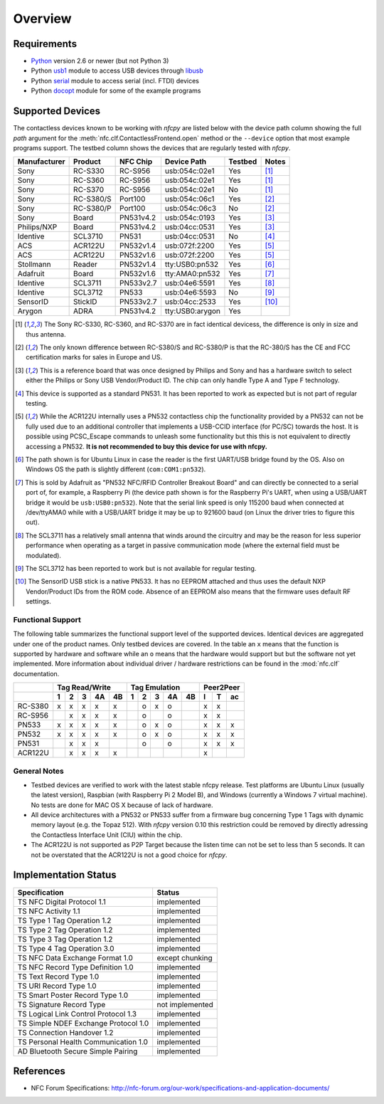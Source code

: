 ********
Overview
********

Requirements
============

* `Python`_ version 2.6 or newer (but not Python 3)
* Python `usb1`_ module to access USB devices through `libusb`_
* Python `serial`_ module to access serial (incl. FTDI) devices
* Python `docopt`_ module for some of the example programs

.. _Python: https://www.python.org
.. _usb1: https://github.com/vpelletier/python-libusb1
.. _libusb: http://libusb.info
.. _serial: http://pythonhosted.org/pyserial/
.. _docopt: https://github.com/docopt/docopt

Supported Devices
=================

The contactless devices known to be working with *nfcpy* are listed
below with the device path column showing the full *path* argument for
the :meth:`nfc.clf.ContactlessFrontend.open` method or the
``--device`` option that most example programs support. The testbed
column shows the devices that are regularly tested with *nfcpy*.

============ ========= ========= =============== ======= ========
Manufacturer Product   NFC Chip  Device Path     Testbed Notes
============ ========= ========= =============== ======= ========
Sony         RC-S330   RC-S956   usb:054c:02e1   Yes     [#hw1]_
Sony         RC-S360   RC-S956   usb:054c:02e1   Yes     [#hw1]_
Sony         RC-S370   RC-S956   usb:054c:02e1   No      [#hw1]_
Sony         RC-S380/S Port100   usb:054c:06c1   Yes     [#hw2]_
Sony         RC-S380/P Port100   usb:054c:06c3   No      [#hw2]_
Sony         Board     PN531v4.2 usb:054c:0193   Yes     [#hw3]_
Philips/NXP  Board     PN531v4.2 usb:04cc:0531   Yes     [#hw3]_
Identive     SCL3710   PN531     usb:04cc:0531   No      [#hw4]_
ACS          ACR122U   PN532v1.4 usb:072f:2200   Yes     [#hw5]_
ACS          ACR122U   PN532v1.6 usb:072f:2200   Yes     [#hw5]_
Stollmann    Reader    PN532v1.4 tty:USB0:pn532  Yes     [#hw6]_
Adafruit     Board     PN532v1.6 tty:AMA0:pn532  Yes     [#hw7]_
Identive     SCL3711   PN533v2.7 usb:04e6:5591   Yes     [#hw8]_
Identive     SCL3712   PN533     usb:04e6:5593   No      [#hw9]_
SensorID     StickID   PN533v2.7 usb:04cc:2533   Yes     [#hw10]_
Arygon       ADRA      PN531v4.2 tty:USB0:arygon Yes
============ ========= ========= =============== ======= ========

.. [#hw1] The Sony RC-S330, RC-S360, and RC-S370 are in fact identical
   devicess, the difference is only in size and thus antenna.
   
.. [#hw2] The only known difference between RC-S380/S and RC-S380/P is
   that the RC-380/S has the CE and FCC certification marks for sales
   in Europe and US.

.. [#hw3] This is a reference board that was once designed by Philips
   and Sony and has a hardware switch to select either the Philips or
   Sony USB Vendor/Product ID. The chip can only handle Type A and
   Type F technology.

.. [#hw4] This device is supported as a standard PN531. It has been
   reported to work as expected but is not part of regular testing.
      
.. [#hw5] While the ACR122U internally uses a PN532 contactless chip
   the functionality provided by a PN532 can not be fully used due to
   an additional controller that implements a USB-CCID interface (for
   PC/SC) towards the host. It is possible using PCSC_Escape commands
   to unleash some functionality but this this is not equivalent to
   directly accessing a PN532. **It is not recommended to buy this
   device for use with nfcpy.**
      
.. [#hw6] The path shown is for Ubuntu Linux in case the reader is the
   first UART/USB bridge found by the OS. Also on Windows OS the
   path is slightly different (``com:COM1:pn532``).

.. [#hw7] This is sold by Adafruit as "PN532 NFC/RFID Controller
   Breakout Board" and can directly be connected to a serial port of,
   for example, a Raspberry Pi (the device path shown is for the
   Raspberry Pi's UART, when using a USB/UART bridge it would be
   ``usb:USB0:pn532``). Note that the serial link speed is only 115200
   baud when connected at /dev/ttyAMA0 while with a USB/UART bridge it
   may be up to 921600 baud (on Linux the driver tries to figure this
   out).

.. [#hw8] The SCL3711 has a relatively small antenna that winds
   around the circuitry and may be the reason for less superior
   performance when operating as a target in passive communication
   mode (where the external field must be modulated).

.. [#hw9] The SCL3712 has been reported to work but is not available
   for regular testing.

.. [#hw10] The SensorID USB stick is a native PN533. It has no EEPROM
   attached and thus uses the default NXP Vendor/Product IDs from the
   ROM code. Absence of an EEPROM also means that the firmware uses
   default RF settings.

Functional Support
------------------   

The following table summarizes the functional support level of the
supported devices. Identical devices are aggregated under one of the
product names. Only testbed devices are covered. In the table an ``x``
means that the function is supported by hardware and software while an
``o`` means that the hardware would support but but the software not
yet implemented. More information about individual driver / hardware
restrictions can be found in the :mod:`nfc.clf` documentation.

================  === === === === ===  === === === === === === === ===
..                Tag Read/Write       Tag Emulation       Peer2Peer  
----------------  -------------------  ------------------- -----------
..                1   2   3   4A  4B   1   2   3   4A  4B  I   T   ac 
================  === === === === ===  === === === === === === === ===
RC-S380           x   x   x   x   x    ..  o   x   o   ..  x   x   .. 
RC-S956           ..  x   x   x   x    ..  o   ..  o   ..  x   x   .. 
PN533             x   x   x   x   x    ..  o   x   o   ..  x   x   x  
PN532             x   x   x   x   x    ..  o   x   o   ..  x   x   x  
PN531             ..  x   x   x   ..   ..  o   ..  o   ..  x   x   x  
ACR122U           ..  x   x   x   x    ..  ..  ..  ..  ..  x   ..  .. 
================  === === === === ===  === === === === === === === ===

General Notes
-------------   

* Testbed devices are verified to work with the latest stable nfcpy
  release. Test platforms are Ubuntu Linux (usually the latest
  version), Raspbian (with Raspberry Pi 2 Model B), and Windows
  (currently a Windows 7 virtual machine). No tests are done for MAC
  OS X because of lack of hardware.

* All device architectures with a PN532 or PN533 suffer from a
  firmware bug concerning Type 1 Tags with dynamic memory layout
  (e.g. the Topaz 512). With *nfcpy* version 0.10 this restriction
  could be removed by directly adressing the Contactless Interface
  Unit (CIU) within the chip.

* The ACR122U is not supported as P2P Target because the listen time
  can not be set to less than 5 seconds. It can not be overstated that
  the ACR122U is not a good choice for *nfcpy*.


Implementation Status
=====================

====================================  =========================
Specification                         Status
====================================  =========================
TS NFC Digital Protocol 1.1           implemented
TS NFC Activity 1.1                   implemented
TS Type 1 Tag Operation 1.2           implemented
TS Type 2 Tag Operation 1.2           implemented
TS Type 3 Tag Operation 1.2           implemented
TS Type 4 Tag Operation 3.0           implemented
TS NFC Data Exchange Format 1.0       except chunking
TS NFC Record Type Definition 1.0     implemented
TS Text Record Type 1.0               implemented
TS URI Record Type 1.0                implemented
TS Smart Poster Record Type 1.0       implemented
TS Signature Record Type              not implemented
TS Logical Link Control Protocol 1.3  implemented
TS Simple NDEF Exchange Protocol 1.0  implemented
TS Connection Handover 1.2            implemented
TS Personal Health Communication 1.0  implemented
AD Bluetooth Secure Simple Pairing    implemented
====================================  =========================

References
==========

* NFC Forum Specifications:
  http://nfc-forum.org/our-work/specifications-and-application-documents/
